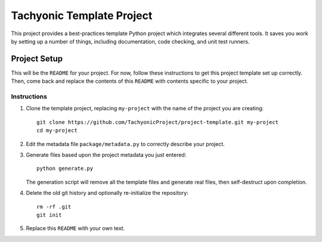 ==========================
Tachyonic Template Project
==========================

This project provides a best-practices template Python project which integrates several different tools. It saves you work by setting up a number of things, including documentation, code checking, and unit test runners.

Project Setup
=============

This will be the ``README`` for your project. For now, follow these instructions to get this project template set up correctly. Then, come back and replace the contents of this ``README`` with contents specific to your project.

Instructions
------------

#. Clone the template project, replacing ``my-project`` with the name of the project you are creating::

        git clone https://github.com/TachyonicProject/project-template.git my-project
        cd my-project

#. Edit the metadata file ``package/metadata.py`` to correctly describe your project.

#. Generate files based upon the project metadata you just entered::

        python generate.py

   The generation script will remove all the template files and generate real files, then self-destruct upon completion.

#. Delete the old git history and optionally re-initialize the repository::

        rm -rf .git
        git init

#. Replace this ``README`` with your own text.
